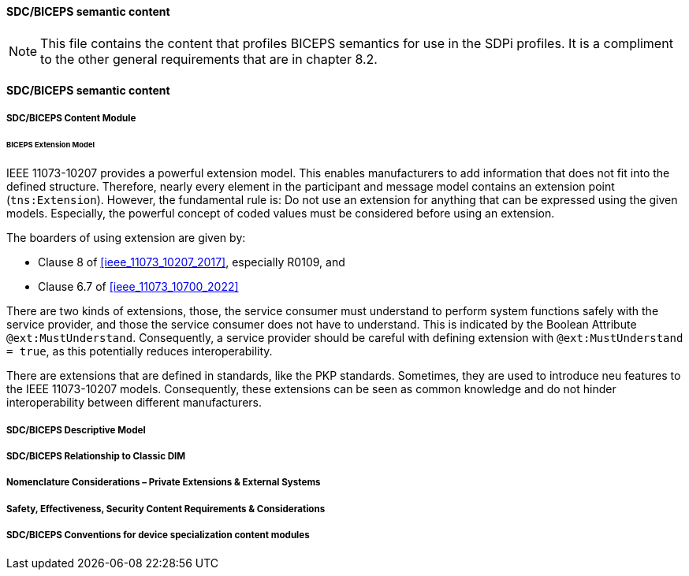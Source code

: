 ==== SDC/BICEPS semantic content

NOTE:  This file contains the content that profiles BICEPS semantics for use in the SDPi profiles.  It is a compliment to the other general requirements that are in chapter 8.2.

// 8.2.8
[sdpi_offset=8]
==== SDC/BICEPS semantic content

// 8.2.8.1
===== SDC/BICEPS Content Module

====== BICEPS Extension Model

IEEE 11073-10207 provides a powerful extension model.
This enables manufacturers to add information that does not fit into the defined structure.
Therefore, nearly every element in the participant and message model contains an extension point (`tns:Extension`).
However, the fundamental rule is: Do not use an extension for anything that can be expressed using the given models.
Especially, the powerful concept of coded values must be considered before using an extension.

The boarders of using extension are given by:

* Clause 8 of <<ieee_11073_10207_2017>>, especially R0109, and
* Clause 6.7 of <<ieee_11073_10700_2022>>

There are two kinds of extensions, those, the service consumer must understand to perform system functions safely with the service provider, and those the service consumer does not have to understand.
This is indicated by the Boolean Attribute `@ext:MustUnderstand`.
Consequently, a service provider should be careful with defining extension with `@ext:MustUnderstand = true`, as this potentially reduces interoperability.

There are extensions that are defined in standards, like the PKP standards. Sometimes, they are used to introduce neu features to the IEEE 11073-10207 models.
Consequently, these extensions can be seen as common knowledge and do not hinder interoperability between different manufacturers.

// 8.2.8.2
===== SDC/BICEPS Descriptive Model

// 8.2.8.3
===== SDC/BICEPS Relationship to Classic DIM

// 8.2.8.4
===== Nomenclature Considerations – Private Extensions & External Systems

// 8.2.8.5
===== Safety, Effectiveness, Security Content Requirements & Considerations

// 8.2.8.6
===== SDC/BICEPS Conventions for device specialization content modules

